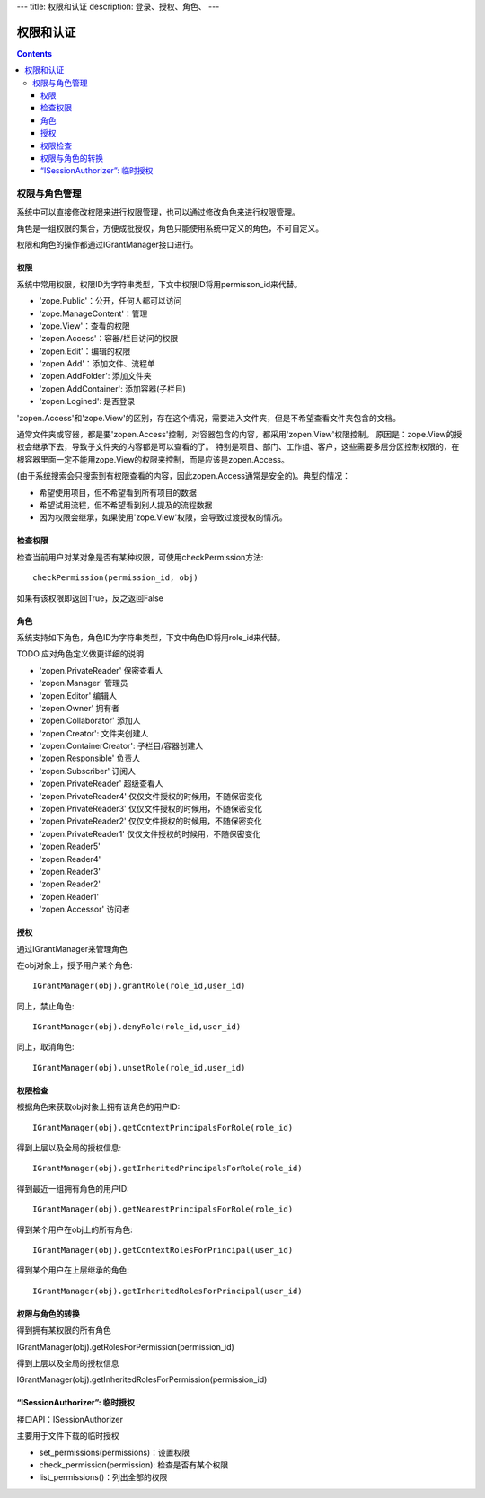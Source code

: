 ---
title: 权限和认证
description: 登录、授权、角色、
---

================
权限和认证
================

.. contents::

权限与角色管理
==========================

系统中可以直接修改权限来进行权限管理，也可以通过修改角色来进行权限管理。

角色是一组权限的集合，方便成批授权，角色只能使用系统中定义的角色，不可自定义。

权限和角色的操作都通过IGrantManager接口进行。


权限
-----------------------

系统中常用权限，权限ID为字符串类型，下文中权限ID将用permisson_id来代替。

- 'zope.Public'：公开，任何人都可以访问
- 'zope.ManageContent'：管理
- 'zope.View'：查看的权限
- 'zopen.Access'：容器/栏目访问的权限
- 'zopen.Edit'：编辑的权限
- 'zopen.Add'：添加文件、流程单
- 'zopen.AddFolder': 添加文件夹
- 'zopen.AddContainer': 添加容器(子栏目)
- 'zopen.Logined': 是否登录

'zopen.Access'和'zope.View'的区别，存在这个情况，需要进入文件夹，但是不希望查看文件夹包含的文档。

通常文件夹或容器，都是要'zopen.Access'控制，对容器包含的内容，都采用'zopen.View'权限控制。 
原因是：zope.View的授权会继承下去，导致子文件夹的内容都是可以查看的了。
特别是项目、部门、工作组、客户，这些需要多层分区控制权限的，在根容器里面一定不能用zope.View的权限来控制，而是应该是zopen.Access。

(由于系统搜索会只搜索到有权限查看的内容，因此zopen.Access通常是安全的)。典型的情况：

- 希望使用项目，但不希望看到所有项目的数据
- 希望试用流程，但不希望看到别人提及的流程数据
- 因为权限会继承，如果使用'zope.View'权限，会导致过渡授权的情况。

检查权限
-------------
检查当前用户对某对象是否有某种权限，可使用checkPermission方法::

  checkPermission(permission_id, obj)

如果有该权限即返回True，反之返回False

角色
----------------------

系统支持如下角色，角色ID为字符串类型，下文中角色ID将用role_id来代替。

TODO 应对角色定义做更详细的说明

- 'zopen.PrivateReader' 保密查看人
- 'zopen.Manager' 管理员
- 'zopen.Editor' 编辑人
- 'zopen.Owner' 拥有者
- 'zopen.Collaborator' 添加人
- 'zopen.Creator': 文件夹创建人
- 'zopen.ContainerCreator': 子栏目/容器创建人
- 'zopen.Responsible' 负责人
- 'zopen.Subscriber' 订阅人
- 'zopen.PrivateReader' 超级查看人
- 'zopen.PrivateReader4' 仅仅文件授权的时候用，不随保密变化
- 'zopen.PrivateReader3' 仅仅文件授权的时候用，不随保密变化
- 'zopen.PrivateReader2' 仅仅文件授权的时候用，不随保密变化
- 'zopen.PrivateReader1' 仅仅文件授权的时候用，不随保密变化
- 'zopen.Reader5'
- 'zopen.Reader4'
- 'zopen.Reader3'
- 'zopen.Reader2'
- 'zopen.Reader1'
- 'zopen.Accessor' 访问者

授权
--------------
通过IGrantManager来管理角色

在obj对象上，授予用户某个角色::

  IGrantManager(obj).grantRole(role_id,user_id)

同上，禁止角色::

  IGrantManager(obj).denyRole(role_id,user_id)

同上，取消角色::

  IGrantManager(obj).unsetRole(role_id,user_id)

权限检查
------------
根据角色来获取obj对象上拥有该角色的用户ID::

  IGrantManager(obj).getContextPrincipalsForRole(role_id)

得到上层以及全局的授权信息::

  IGrantManager(obj).getInheritedPrincipalsForRole(role_id)

得到最近一组拥有角色的用户ID::

  IGrantManager(obj).getNearestPrincipalsForRole(role_id)

得到某个用户在obj上的所有角色::

  IGrantManager(obj).getContextRolesForPrincipal(user_id)

得到某个用户在上层继承的角色::

  IGrantManager(obj).getInheritedRolesForPrincipal(user_id)

权限与角色的转换
------------------------------

得到拥有某权限的所有角色

IGrantManager(obj).getRolesForPermission(permission_id)

得到上层以及全局的授权信息

IGrantManager(obj).getInheritedRolesForPermission(permission_id)

 
“ISessionAuthorizer”: 临时授权
------------------------------------------------
接口API：ISessionAuthorizer

主要用于文件下载的临时授权

- set_permissions(permissions)：设置权限
- check_permission(permission): 检查是否有某个权限
- list_permissions()：列出全部的权限

